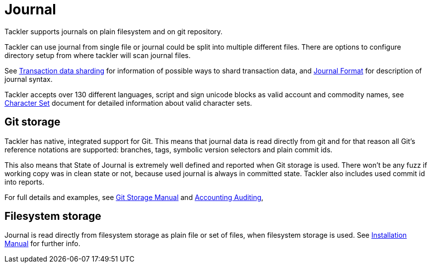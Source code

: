 = Journal
:page-date: 2019-03-29 00:00:00 Z
:page-last_modified_at: 2019-04-22 00:00:00 Z


Tackler supports journals on plain filesystem and on git repository.

Tackler can use journal from single file or journal could be split into multiple different files. 
There are options to configure directory setup from where tackler will scan journal files.

See xref:sharding.adoc[Transaction data sharding] for information of possible ways to 
shard transaction data, and xref:format.adoc[Journal Format] for description of journal syntax.

Tackler accepts over 130 different languages, script and sign unicode blocks as valid account
and commodity names, see xref:reference:charsets.adoc[Character Set] document for detailed information about
valid character sets.


== Git storage

Tackler has native, integrated support for Git. This means that journal data 
is read directly from git and for that reason all Git's reference notations
are supported: branches, tags, symbolic version selectors and 
plain commit ids.

This also means that State of Journal is extremely well defined
and reported  when Git storage is used.
There won't be any fuzz if working copy was in clean state or not, 
because used journal is always in committed state.
Tackler also includes used commit id  into reports.

For full details and examples, 
see xref:git-storage.adoc[Git Storage Manual]
and xref:auditing:index.adoc[Accounting Auditing], 


== Filesystem storage

Journal is read directly from filesystem storage as plain file or set of files, 
when filesystem storage is used. See xref:ROOT:installation.adoc[Installation Manual] 
for further info.
